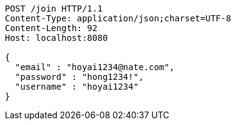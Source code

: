 [source,http,options="nowrap"]
----
POST /join HTTP/1.1
Content-Type: application/json;charset=UTF-8
Content-Length: 92
Host: localhost:8080

{
  "email" : "hoyai1234@nate.com",
  "password" : "hong1234!",
  "username" : "hoyai1234"
}
----